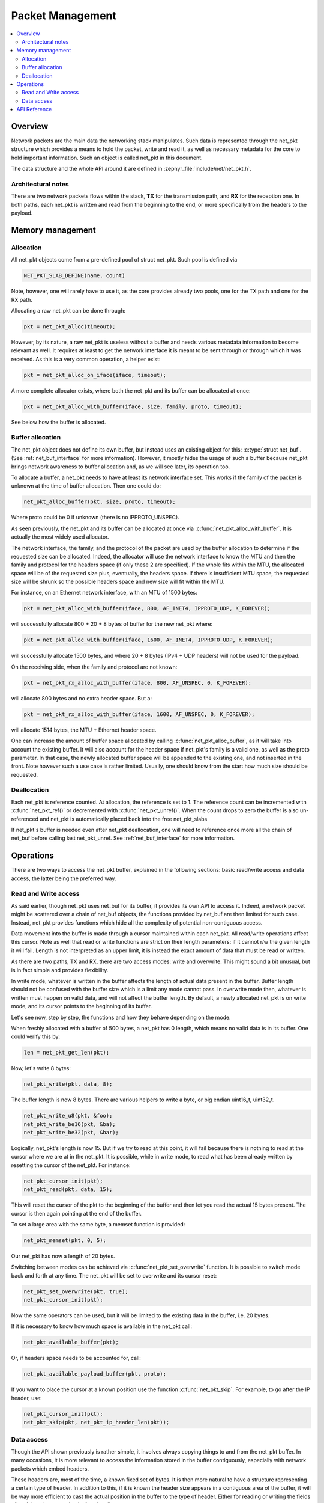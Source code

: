 .. _net_pkt_interface:

Packet Management
#################

.. contents::
    :local:
    :depth: 2

Overview
********

Network packets are the main data the networking stack manipulates.
Such data is represented through the net_pkt structure which provides
a means to hold the packet, write and read it, as well as necessary
metadata for the core to hold important information. Such an object is
called net_pkt in this document.

The data structure and the whole API around it are defined in
:zephyr_file:`include/net/net_pkt.h`.

Architectural notes
===================

There are two network packets flows within the stack, **TX** for the
transmission path, and **RX** for the reception one. In both paths,
each net_pkt is written and read from the beginning to the end, or
more specifically from the headers to the payload.


Memory management
*****************

Allocation
==========

All net_pkt objects come from a pre-defined pool of struct net_pkt.
Such pool is defined via

.. code-block:: c

    NET_PKT_SLAB_DEFINE(name, count)

Note, however, one will rarely have to use it, as the core provides
already two pools, one for the TX path and one for the RX path.

Allocating a raw net_pkt can be done through:

.. code-block:: c

    pkt = net_pkt_alloc(timeout);

However, by its nature, a raw net_pkt is useless without a buffer and
needs various metadata information to become relevant as well.  It
requires at least to get the network interface it is meant to be sent
through or through which it was received. As this is a very common
operation, a helper exist:

.. code-block:: c

    pkt = net_pkt_alloc_on_iface(iface, timeout);

A more complete allocator exists, where both the net_pkt and its buffer
can be allocated at once:

.. code-block:: c

    pkt = net_pkt_alloc_with_buffer(iface, size, family, proto, timeout);

See below how the buffer is allocated.


Buffer allocation
=================

The net_pkt object does not define its own buffer, but instead uses an
existing object for this: :c:type:`struct net_buf`. (See
:ref:`net_buf_interface` for more information). However, it mostly
hides the usage of such a buffer because net_pkt brings network
awareness to buffer allocation and, as we will see later, its
operation too.

To allocate a buffer, a net_pkt needs to have at least its network
interface set. This works if the family of the packet is unknown at
the time of buffer allocation. Then one could do:

.. code-block:: c

    net_pkt_alloc_buffer(pkt, size, proto, timeout);

Where proto could be 0 if unknown (there is no IPPROTO_UNSPEC).

As seen previously, the net_pkt and its buffer can be allocated at
once via :c:func:`net_pkt_alloc_with_buffer`. It is actually the most
widely used allocator.

The network interface, the family, and the protocol of the packet are
used by the buffer allocation to determine if the requested size can
be allocated.  Indeed, the allocator will use the network interface to
know the MTU and then the family and protocol for the headers space
(if only these 2 are specified).  If the whole fits within the MTU,
the allocated space will be of the requested size plus, eventually,
the headers space. If there is insufficient MTU space, the requested
size will be shrunk so the possible headers space and new size will
fit within the MTU.

For instance, on an Ethernet network interface, with an MTU of 1500
bytes:

.. code-block:: c

    pkt = net_pkt_alloc_with_buffer(iface, 800, AF_INET4, IPPROTO_UDP, K_FOREVER);

will successfully allocate 800 + 20 + 8 bytes of buffer for the new
net_pkt where:

.. code-block:: c

    pkt = net_pkt_alloc_with_buffer(iface, 1600, AF_INET4, IPPROTO_UDP, K_FOREVER);

will successfully allocate 1500 bytes, and where 20 + 8 bytes (IPv4 +
UDP headers) will not be used for the payload.

On the receiving side, when the family and protocol are not known:

.. code-block:: c

    pkt = net_pkt_rx_alloc_with_buffer(iface, 800, AF_UNSPEC, 0, K_FOREVER);

will allocate 800 bytes and no extra header space.
But a:

.. code-block:: c

    pkt = net_pkt_rx_alloc_with_buffer(iface, 1600, AF_UNSPEC, 0, K_FOREVER);

will allocate 1514 bytes, the MTU + Ethernet header space.

One can increase the amount of buffer space allocated by calling
:c:func:`net_pkt_alloc_buffer`, as it will take into account the
existing buffer. It will also account for the header space if
net_pkt's family is a valid one, as well as the proto parameter. In
that case, the newly allocated buffer space will be appended to the
existing one, and not inserted in the front. Note however such a use
case is rather limited.  Usually, one should know from the start how
much size should be requested.


Deallocation
============

Each net_pkt is reference counted. At allocation, the reference is set
to 1.  The reference count can be incremented with
:c:func:`net_pkt_ref()` or decremented with
:c:func:`net_pkt_unref()`. When the count drops to zero the buffer is
also un-referenced and net_pkt is automatically placed back into the
free net_pkt_slabs

If net_pkt's buffer is needed even after net_pkt deallocation, one
will need to reference once more all the chain of net_buf before
calling last net_pkt_unref. See :ref:`net_buf_interface` for more
information.


Operations
**********

There are two ways to access the net_pkt buffer, explained in the
following sections: basic read/write access and data access, the
latter being the preferred way.

Read and Write access
=====================

As said earlier, though net_pkt uses net_buf for its buffer, it
provides its own API to access it. Indeed, a network packet might be
scattered over a chain of net_buf objects, the functions provided by
net_buf are then limited for such case.  Instead, net_pkt provides
functions which hide all the complexity of potential non-contiguous
access.

Data movement into the buffer is made through a cursor maintained
within each net_pkt.  All read/write operations affect this
cursor. Note as well that read or write functions are strict on their
length parameters: if it cannot r/w the given length it will
fail. Length is not interpreted as an upper limit, it is instead the
exact amount of data that must be read or written.

As there are two paths, TX and RX, there are two access modes: write
and overwrite.  This might sound a bit unusual, but is in fact simple
and provides flexibility.

In write mode, whatever is written in the buffer affects the length of
actual data present in the buffer. Buffer length should not be
confused with the buffer size which is a limit any mode cannot pass.
In overwrite mode then, whatever is written must happen on valid data,
and will not affect the buffer length. By default, a newly allocated
net_pkt is on write mode, and its cursor points to the beginning of
its buffer.

Let's see now, step by step, the functions and how they behave
depending on the mode.

When freshly allocated with a buffer of 500 bytes, a net_pkt has 0
length, which means no valid data is in its buffer. One could verify
this by:

.. code-block:: c

    len = net_pkt_get_len(pkt);

Now, let's write 8 bytes:

.. code-block:: c

    net_pkt_write(pkt, data, 8);

The buffer length is now 8 bytes.
There are various helpers to write a byte, or big endian uint16_t, uint32_t.

.. code-block:: c

    net_pkt_write_u8(pkt, &foo);
    net_pkt_write_be16(pkt, &ba);
    net_pkt_write_be32(pkt, &bar);

Logically, net_pkt's length is now 15. But if we try to read at this
point, it will fail because there is nothing to read at the cursor
where we are at in the net_pkt. It is possible, while in write mode,
to read what has been already written by resetting the cursor of the
net_pkt. For instance:

.. code-block:: c

    net_pkt_cursor_init(pkt);
    net_pkt_read(pkt, data, 15);

This will reset the cursor of the pkt to the beginning of the buffer
and then let you read the actual 15 bytes present. The cursor is then
again pointing at the end of the buffer.

To set a large area with the same byte, a memset function is provided:

.. code-block:: c

    net_pkt_memset(pkt, 0, 5);

Our net_pkt has now a length of 20 bytes.

Switching between modes can be achieved via
:c:func:`net_pkt_set_overwrite` function. It is possible to switch
mode back and forth at any time.  The net_pkt will be set to overwrite
and its cursor reset:

.. code-block:: c

    net_pkt_set_overwrite(pkt, true);
    net_pkt_cursor_init(pkt);

Now the same operators can be used, but it will be limited to the
existing data in the buffer, i.e. 20 bytes.

If it is necessary to know how much space is available in the net_pkt
call:

.. code-block:: c

    net_pkt_available_buffer(pkt);

Or, if headers space needs to be accounted for, call:

.. code-block:: c

    net_pkt_available_payload_buffer(pkt, proto);

If you want to place the cursor at a known position use the function
:c:func:`net_pkt_skip`.  For example, to go after the IP header, use:

.. code-block:: c

    net_pkt_cursor_init(pkt);
    net_pkt_skip(pkt, net_pkt_ip_header_len(pkt));


Data access
===========

Though the API shown previously is rather simple, it involves always
copying things to and from the net_pkt buffer. In many occasions, it
is more relevant to access the information stored in the buffer
contiguously, especially with network packets which embed headers.

These headers are, most of the time, a known fixed set of bytes. It is
then more natural to have a structure representing a certain type of
header.  In addition to this, if it is known the header size appears
in a contiguous area of the buffer, it will be way more efficient to
cast the actual position in the buffer to the type of header. Either
for reading or writing the fields of such header, accessing it
directly will save memory.

Net pkt comes with a dedicated API for this, built on top of the
previously described API. It is able to handle both contiguous and
non-contiguous access transparently.

There are two macros used to define a data access descriptor:
:c:macro:`NET_PKT_DATA_ACCESS_DEFINE` when it is not possible to
tell if the data will be in a contiguous area, and
:c:macro:`NET_PKT_DATA_ACCESS_CONTIGUOUS_DEFINE` when
it is guaranteed the data is in a contiguous area.

Let's take the example of IP and UDP. Both IPv4 and IPv6 headers are
always found at the beginning of the packet and are small enough to
fit in a net_buf of 128 bytes (for instance, though 64 bytes could be
chosen).

.. code-block:: c

    NET_PKT_DATA_ACCESS_CONTIGUOUS_DEFINE(ipv4_access, struct net_ipv4_hdr);
    struct net_ipv4_hdr *ipv4_hdr;

    ipv4_hdr = (struct net_ipv4_hdr *)net_pkt_get_data(pkt, &ipv4_acess);

It would be the same for struct net_ipv4_hdr. For a UDP header it
is likely not to be in a contiguous area in IPv6
for instance so:

.. code-block:: c

    NET_PKT_DATA_ACCESS_DEFINE(udp_access, struct net_udp_hdr);
    struct net_udp_hdr *udp_hdr;

    udp_hdr = (struct net_udp_hdr *)net_pkt_get_data(pkt, &udp_access);

At this point, the cursor of the net_pkt points at the beginning of
the requested data. On the RX path, these headers will be read but not
modified so to proceed further the cursor needs to advance past the
data. There is a function dedicated for this:

.. code-block:: c

    net_pkt_acknowledge_data(pkt, &ipv4_access);

On the TX path, however, the header fields have been modified. In such
a case:

.. code-block:: c

    net_pkt_set_data(pkt, &ipv4_access);

If the data are in a contiguous area, it will advance the cursor
relevantly. If not, it will write the data and the cursor will be
updated. Note that :c:func:`net_pkt_set_data` could be used in the RX
path as well, but it is slightly faster to use
:c:func:`net_pkt_acknowledge_data` as this one does not care about
contiguity at all, it just advances the cursor via
:c:func:`net_pkt_skip` directly.


API Reference
*************

.. doxygengroup:: net_pkt
   :project: Zephyr
